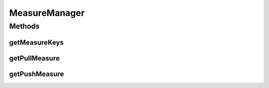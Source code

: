 .. java:import:: java.util Collection

MeasureManager
==============

.. java:package:: org.uma.jmetal.measure
   :noindex:

.. java:type:: public interface MeasureManager

   A \ :java:ref:`MeasureManager`\  aims at managing a set of \ :java:ref:`Measure`\ s. Typically, a \ :java:ref:`Measurable`\  entity would create a single \ :java:ref:`MeasureManager`\  to store all the \ :java:ref:`Measure`\ s it would like to support, each of them being identified by a key.  Because a \ :java:ref:`Measure`\  can be whether a \ :java:ref:`PullMeasure`\  or a \ :java:ref:`PushMeasure`\ , the two methods \ :java:ref:`getPullMeasure(Object)`\  and \ :java:ref:`getPushMeasure(Object)`\  are provided. It could be that a single \ :java:ref:`Measure`\  is also available through both (via a single instance implementing both interfaces or two different instances implementing each interface), leading to have both methods returning a non-\ ``null``\  value for the same key.

   :author: Created by Antonio J. Nebro on 21/10/14 based on the ideas of Matthieu Vergne

Methods
-------
getMeasureKeys
^^^^^^^^^^^^^^

.. java:method:: public Collection<Object> getMeasureKeys()
   :outertype: MeasureManager

   This method should return all the keys identifying the \ :java:ref:`Measure`\ s managed by this \ :java:ref:`MeasureManager`\ . More precisely, if \ :java:ref:`getPullMeasure(Object)`\  or \ :java:ref:`getPushMeasure(Object)`\  returns a non-\ ``null``\  value for a given key, then this key should be returned by \ :java:ref:`getMeasureKeys()`\ . However, it is not because a key is returned by \ :java:ref:`getMeasureKeys()`\  that it necessarily has a \ :java:ref:`PullMeasure`\  or a \ :java:ref:`PushMeasure`\  returned by this \ :java:ref:`MeasureManager`\ .

   :return: the set of keys identifying the managed \ :java:ref:`Measure`\ s

getPullMeasure
^^^^^^^^^^^^^^

.. java:method:: public <T> PullMeasure<T> getPullMeasure(Object key)
   :outertype: MeasureManager

   :param key: the key of the \ :java:ref:`Measure`\
   :return: the \ :java:ref:`PullMeasure`\  identified by this key

getPushMeasure
^^^^^^^^^^^^^^

.. java:method:: public <T> PushMeasure<T> getPushMeasure(Object key)
   :outertype: MeasureManager

   :param key: the key of the \ :java:ref:`Measure`\
   :return: the \ :java:ref:`PushMeasure`\  identified by this key

